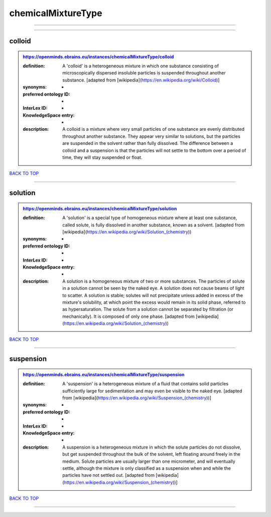 ###################
chemicalMixtureType
###################

------------

------------

colloid
-------

.. admonition:: https://openminds.ebrains.eu/instances/chemicalMixtureType/colloid

   :definition: A 'colloid' is a heterogeneous mixture in which one substance consisting of microscopically dispersed insoluble particles is suspended throughout another substance. [adapted from [wikipedia](https://en.wikipedia.org/wiki/Colloid)]
   :synonyms: -
   :preferred ontology ID: -
   :InterLex ID: -
   :KnowledgeSpace entry: -
   :description: A colloid is a mixture where very small particles of one substance are evenly distributed throughout another substance. They appear very similar to solutions, but the particles are suspended in the solvent rather than fully dissolved. The difference between a colloid and a suspension is that the particles will not settle to the bottom over a period of time, they will stay suspended or float.

`BACK TO TOP <chemicalMixtureType_>`_

------------

solution
--------

.. admonition:: https://openminds.ebrains.eu/instances/chemicalMixtureType/solution

   :definition: A 'solution' is a special type of homogeneous mixture where at least one substance, called solute, is fully dissolved in another substance, known as a solvent. [adapted from [wikipedia](https://en.wikipedia.org/wiki/Solution_(chemistry))
   :synonyms: -
   :preferred ontology ID: -
   :InterLex ID: -
   :KnowledgeSpace entry: -
   :description: A solution is a homogeneous mixture of two or more substances. The particles of solute in a solution cannot be seen by the naked eye. A solution does not cause beams of light to scatter. A solution is stable; solutes will not precipitate unless added in excess of the mixture's solubility, at which point the excess would remain in its solid phase, referred to as hypersaturation. The solute from a solution cannot be separated by filtration (or mechanically). It is composed of only one phase. [adapted from [wikipedia](https://en.wikipedia.org/wiki/Solution_(chemistry))

`BACK TO TOP <chemicalMixtureType_>`_

------------

suspension
----------

.. admonition:: https://openminds.ebrains.eu/instances/chemicalMixtureType/suspension

   :definition: A 'suspension' is a heterogeneous mixture of a fluid that contains solid particles sufficiently large for sedimentation and may even be visible to the naked eye. [adapted from [wikipedia](https://en.wikipedia.org/wiki/Suspension_(chemistry))]
   :synonyms: -
   :preferred ontology ID: -
   :InterLex ID: -
   :KnowledgeSpace entry: -
   :description: A suspension is a heterogeneous mixture in which the solute particles do not dissolve, but get suspended throughout the bulk of the solvent, left floating around freely in the medium. Solute particles are usually larger than one micrometer, and will eventually settle, although the mixture is only classified as a suspension when and while the particles have not settled out. [adapted from [wikipedia](https://en.wikipedia.org/wiki/Suspension_(chemistry))]

`BACK TO TOP <chemicalMixtureType_>`_

------------

